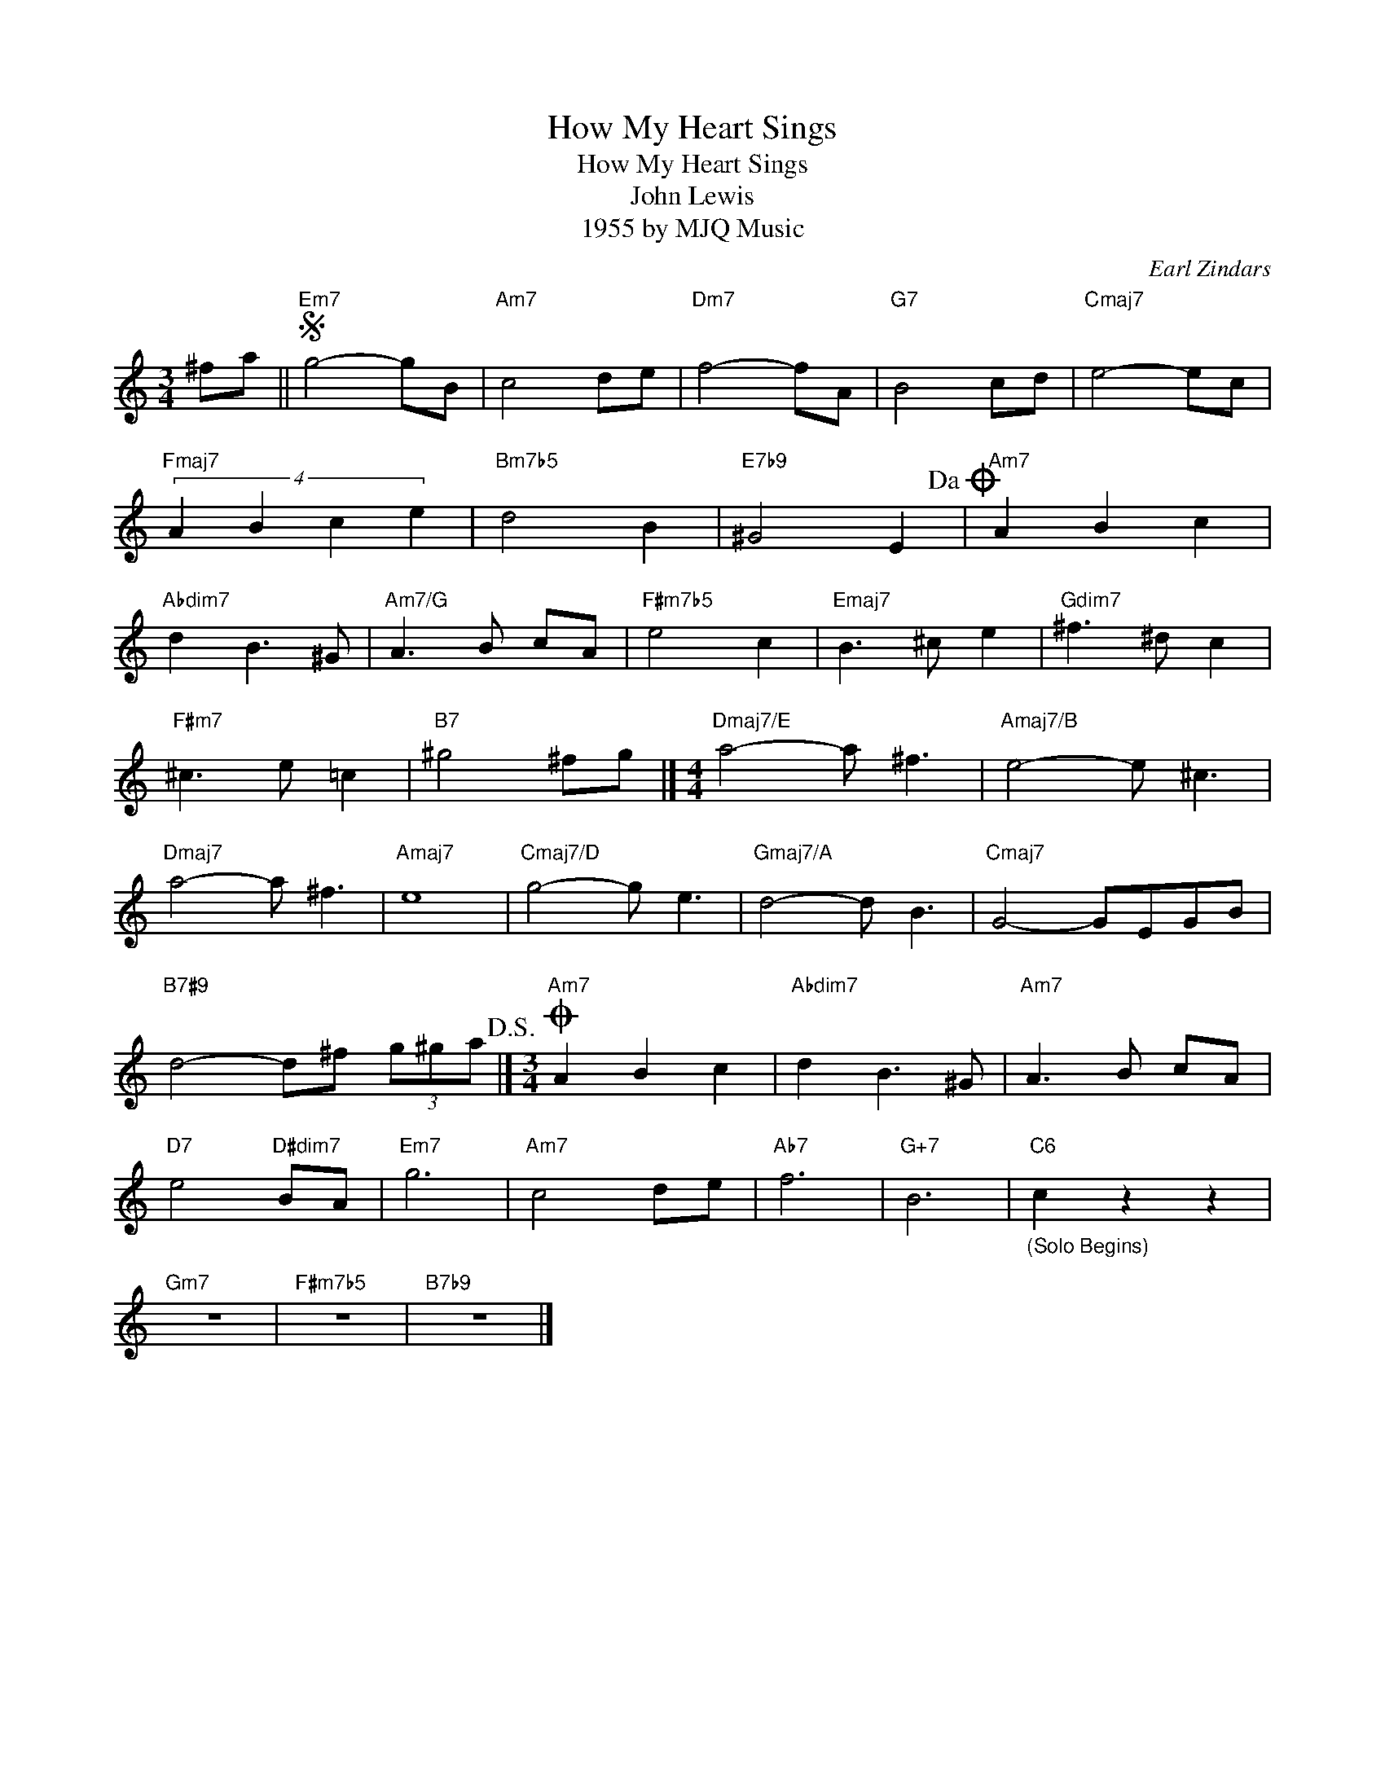 X:1
T:How My Heart Sings
T:How My Heart Sings
T:John Lewis
T:1955 by MJQ Music
C:Earl Zindars
Z:All Rights Reserved
L:1/8
M:3/4
K:none
V:1 treble 
%%MIDI program 40
V:1
 ^fa ||S"Em7" g4- gB |"Am7" c4 de |"Dm7" f4- fA |"G7" B4 cd |"Cmaj7" e4- ec | %6
"Fmaj7" (4:3:4A2 B2 c2 e2 |"Bm7b5" d4 B2 |"E7b9" ^G4 E2!dacoda! |"Am7" A2 B2 c2 | %10
"Abdim7" d2 B3 ^G |"Am7/G" A3 B cA |"F#m7b5" e4 c2 |"Emaj7" B3 ^c e2 |"Gdim7" ^f3 ^d c2 | %15
"F#m7" ^c3 e =c2 |"B7" ^g4 ^fg |][M:4/4]"Dmaj7/E" a4- a ^f3 |"Amaj7/B" e4- e ^c3 | %19
"Dmaj7" a4- a ^f3 |"Amaj7" e8 |"Cmaj7/D" g4- g e3 |"Gmaj7/A" d4- d B3 |"Cmaj7" G4- GEGB | %24
"B7#9" d4- d^f (3g^ga!D.S.! |][M:3/4]O"Am7" A2 B2 c2 |"Abdim7" d2 B3 ^G |"Am7" A3 B cA | %28
"D7" e4"D#dim7" BA |"Em7" g6 |"Am7" c4 de |"Ab7" f6 |"G+7" B6 |"C6""_(Solo Begins)" c2 z2 z2 | %34
"Gm7" z6 |"F#m7b5" z6 |"B7b9" z6 |] %37

